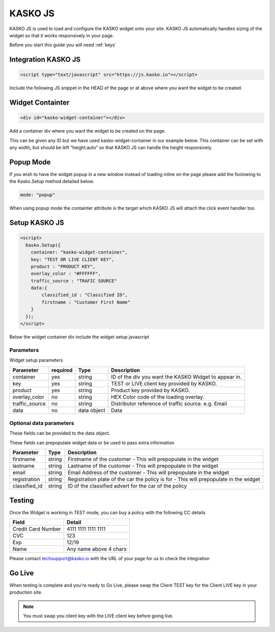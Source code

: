 .. _kasko_js:

KASKO JS
========

KASKO JS is used to load and configure the KASKO widget onto your site.
KASKO JS automatically handles sizing of the widget so that it works
responsively in your page.

Before you start this guide you will need :ref:`keys`


Integration KASKO JS
-----------------------

.. code:: html

    <script type="text/javascript" src="https://js.kasko.io"></script>

Include the following JS snippet in the HEAD of the page or at above
where you want the widget to be created.

Widget Containter
--------------------

.. code:: html

    <div id="kasko-widget-container"></div>

Add a container div where you want the widget to be created on the page.

This can be given any ID but we have used kasko-widget-container in our
example below. This container can be set with any width, but should be
left “height:auto” so that KASKO JS can handle the height responsively.

Popup Mode
----------

If you wish to have the widget popup in a new window instead of loading inline on the page please add the foolowing to the Kasko.Setup method detailed below.

.. code:: html

    mode: "popup"

When using popup mode the containter attribute is the target which KASKO JS will attach the click event handler too.

Setup KASKO JS
-----------------

.. code:: html

    <script>
      Kasko.Setup({
        container: "kasko-widget-container",
        key: "TEST OR LIVE CLIENT KEY",
        product : "PRODUCT KEY",
        overlay_color : "#FFFFFF",
        traffic_source : "TRAFIC SOURCE"
        data:{
            classified_id : "Classified ID",
            firstname : "Customer First Name"
        }
      });
    </script>

Below the widget container div include the widget setup javascript

Parameters
~~~~~~~~~~

Widget setup parameters

+------------------+------------+---------------+---------------------------------------------------------+
| Parameter        | required   | Type          | Description                                             |
+==================+============+===============+=========================================================+
| container        | yes        | string        | ID of the div you want the KASKO Widget to appear in.   |
+------------------+------------+---------------+---------------------------------------------------------+
| key              | yes        | string        | TEST or LIVE client key provided by KASKO.              |
+------------------+------------+---------------+---------------------------------------------------------+
| product          | yes        | string        | Product key provided by KASKO.                          |
+------------------+------------+---------------+---------------------------------------------------------+
| overlay\_color   | no         | string        | HEX Color code of the loading overlay.                  |
+------------------+------------+---------------+---------------------------------------------------------+
| traffic\_source  | no         | string        | Distributor reference of traffic source.  e.g. Email    |
+------------------+------------+---------------+---------------------------------------------------------+
| data             | no         | data object   | Data                                                    |
+------------------+------------+---------------+---------------------------------------------------------+

Optional data parameters
~~~~~~~~~~~~~~~~~~~~~~~~

These fields can be provided to the data object.

These fields can prepopulate widget data or be used to pass extra information



+------------------+---------------+-----------------------------------------------------------------------------------------+
| Parameter        | Type          | Description                                                                             |
+==================+===============+=========================================================================================+
| firstname        | string        | Firstname of the customer - This will prepopulate in the widget                         |
+------------------+---------------+-----------------------------------------------------------------------------------------+
| lastname         | string        | Lastname of the customer - This will prepopulate in the widget                          |
+------------------+---------------+-----------------------------------------------------------------------------------------+
| email            | string        | Email Address of the customer - This will prepopulate in the widget                     |
+------------------+---------------+-----------------------------------------------------------------------------------------+
| registration     | string        | Registration plate of the car the policy is for - This will prepopulate in the widget   |
+------------------+---------------+-----------------------------------------------------------------------------------------+
| classified_id    | string        | ID of the classified advert for the car of the policy                                   |
+------------------+---------------+-----------------------------------------------------------------------------------------+


Testing
----------

Once the Widget is working in TEST mode, you can buy a policy with the
following CC details

+----------------------+--------------------------+
| Field                | Detail                   |
+======================+==========================+
| Credit Card Number   | 4111 1111 1111 1111      |
+----------------------+--------------------------+
| CVC                  | 123                      |
+----------------------+--------------------------+
| Exp                  | 12/19                    |
+----------------------+--------------------------+
| Name                 | Any name above 4 chars   |
+----------------------+--------------------------+

Please contact techsupport@kasko.io with the URL of your page for us to
check the integration

Go Live
----------

When testing is complete and you're ready to Go Live, please swap the
Client TEST key for the Client LIVE key in your production site.

.. note:: You must swap you client key with the LIVE client key before going live.
